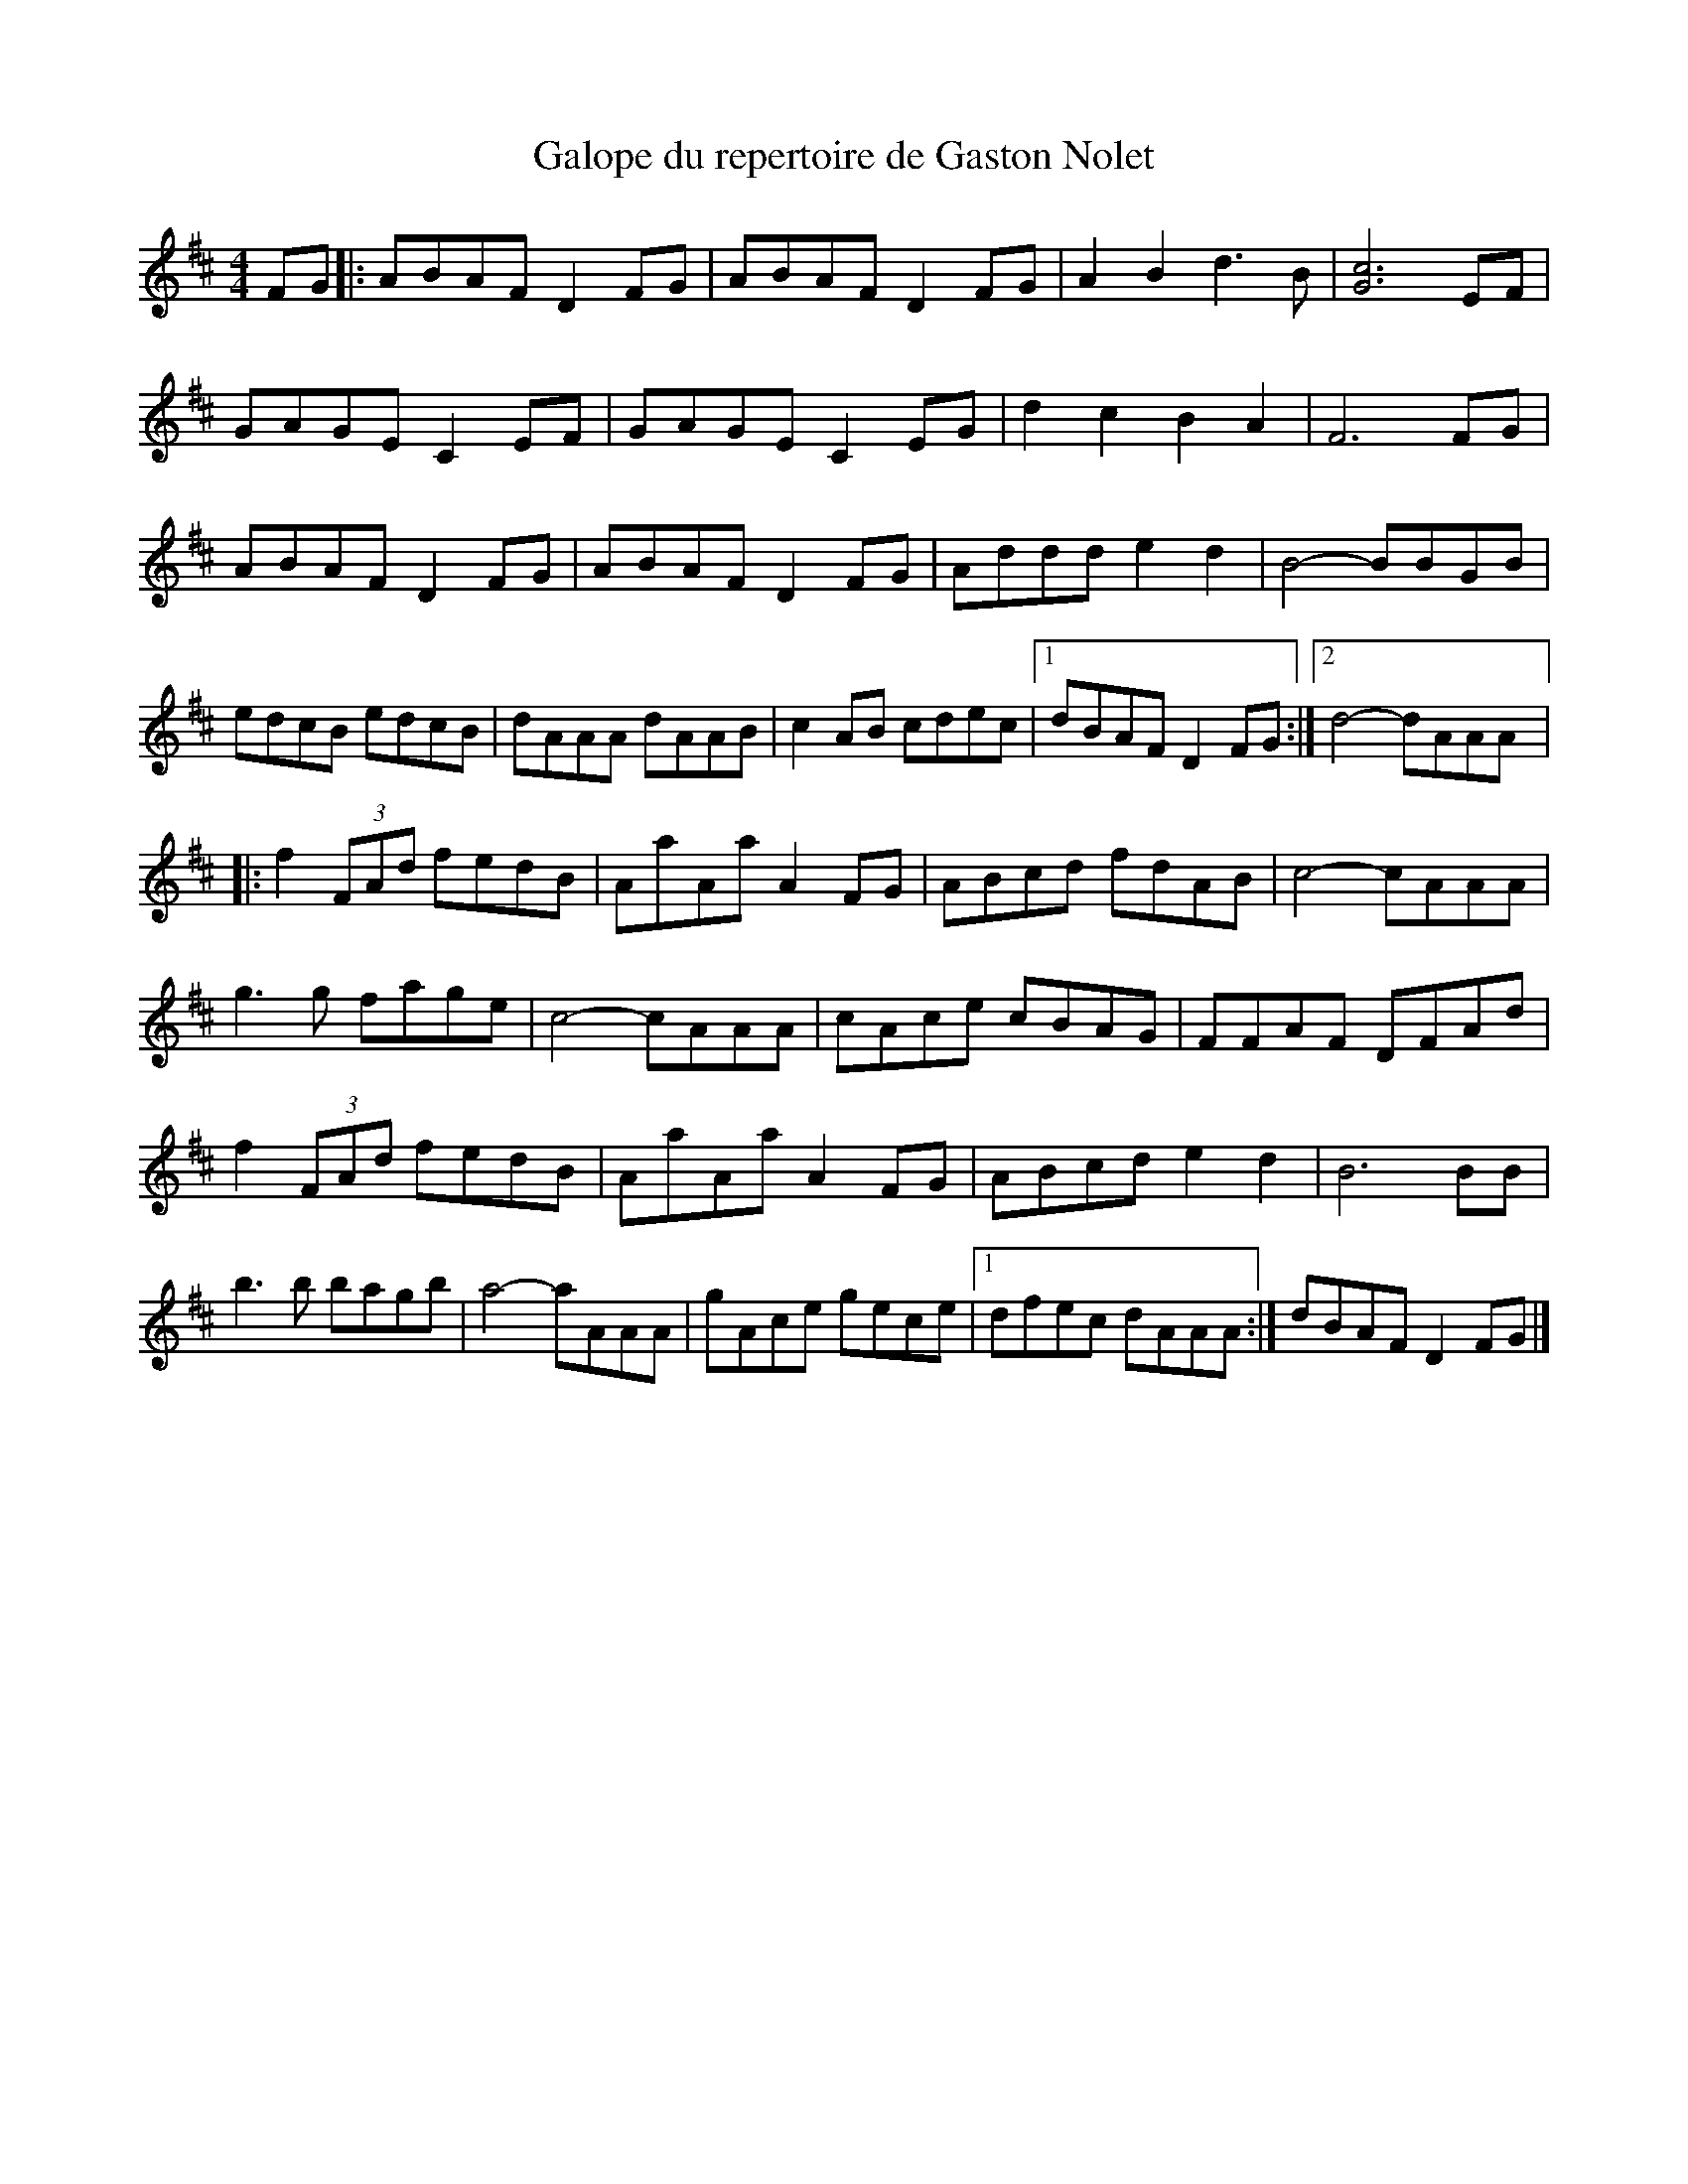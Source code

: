 X:145
T:Galope du repertoire de Gaston Nolet
S:Gaston Nolet - SPTDQ 09/2011
Z:robin.beech@mcgill.ca
M:4/4
L:1/8
K:D
FG |: ABAF D2FG | ABAF D2FG | A2B2 d3B | [G6c6] EF |
GAGE C2EF | GAGE C2EG | d2c2 B2A2 | F6FG |
ABAF D2FG | ABAF D2FG | Addd e2d2 | B4- BBGB |
edcB edcB | dAAA dAAB | c2AB cdec |1 dBAF D2FG :|2 d4- dAAA |:
f2(3FAd fedB | AaAa A2FG | ABcd fdAB | c4- cAAA |
g3g fage | c4- cAAA | cAce cBAG | FFAF DFAd |
f2(3FAd fedB | AaAa A2FG | ABcd e2d2 | B6BB |
b3b bagb | a4- aAAA | gAce gece |1 dfec dAAA :| dBAF D2FG |]
